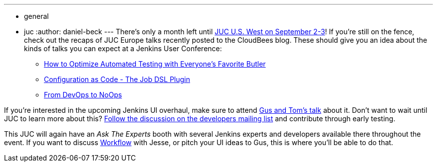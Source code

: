 ---
:layout: post
:title: Just a month left until JUC U.S. West
:nodeid: 595
:created: 1438596919
:tags:
  - general
  - juc
:author: daniel-beck
---
There's only a month left until https://www.cloudbees.com/jenkins/juc-2015/us-west[JUC U.S. West on September 2-3]! If you're still on the fence, check out the recaps of JUC Europe talks recently posted to the CloudBees blog. These should give you an idea about the kinds of talks you can expect at a Jenkins User Conference:

* https://blog.cloudbees.com/2015/07/juc-session-blog-series-andrew-phillips.html[How to Optimize Automated Testing with Everyone's Favorite Butler]
* https://blog.cloudbees.com/2015/07/juc-session-blog-series-daniel-spilker.html[Configuration as Code - The Job DSL Plugin]
* https://blog.cloudbees.com/2015/07/juc-session-blog-series-mario-cruz-juc.html[From DevOps to NoOps]

If you're interested in the upcoming Jenkins UI overhaul, make sure to attend https://www.cloudbees.com/jenkins/juc-2015/abstracts/us-west/01-02-1500[Gus and Tom's talk] about it. Don't want to wait until JUC to learn more about this? https://groups.google.com/d/msg/jenkinsci-dev/Tiz-LSqCJmg/3CuYzuBXJpsJ[Follow the discussion on the developers mailing list] and contribute through early testing.

This JUC will again have an _Ask The Experts_ booth with several Jenkins experts and developers available there throughout the event. If you want to discuss https://www.cloudbees.com/jenkins/juc-2015/abstracts/us-west/01-01-1130[Workflow] with Jesse, or pitch your UI ideas to Gus, this is where you'll be able to do that.
